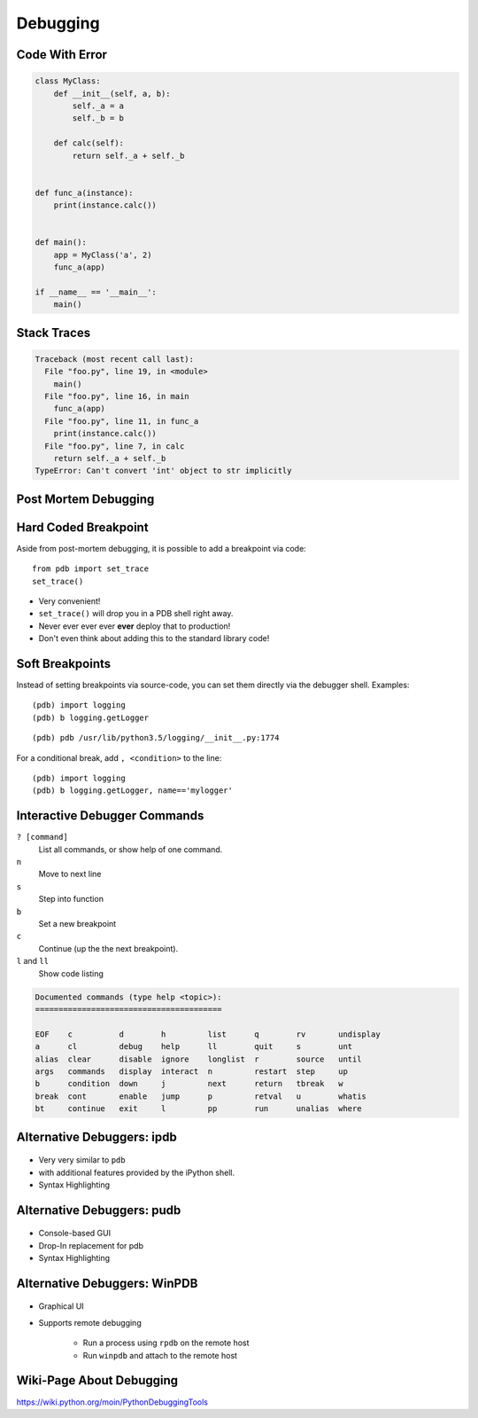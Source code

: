 Debugging
=========


Code With Error
---------------

.. code-block:: python
    :class: smaller

    class MyClass:
        def __init__(self, a, b):
            self._a = a
            self._b = b

        def calc(self):
            return self._a + self._b


    def func_a(instance):
        print(instance.calc())


    def main():
        app = MyClass('a', 2)
        func_a(app)

    if __name__ == '__main__':
        main()


Stack Traces
------------

.. code-block:: python

    Traceback (most recent call last):
      File "foo.py", line 19, in <module>
        main()
      File "foo.py", line 16, in main
        func_a(app)
      File "foo.py", line 11, in func_a
        print(instance.calc())
      File "foo.py", line 7, in calc
        return self._a + self._b
    TypeError: Can't convert 'int' object to str implicitly

Post Mortem Debugging
---------------------

.. code-block:: text
    :class: smaller
    :emphasize-lines: 1, 16-17

    python -m pdb foo.py
    > /tmp/foo.py(1)<module>()
    -> class MyClass:
    (Pdb) c
    Traceback (most recent call last):
      File "/usr/lib/python2.7/pdb.py", line 1314, in main
        pdb._runscript(mainpyfile)
      File "/usr/lib/python2.7/pdb.py", line 1233, in _runscript
        self.run(statement)
      File "/usr/lib/python2.7/bdb.py", line 400, in run
        exec cmd in globals, locals
      File "<string>", line 1, in <module>
      File "foo.py", line 1, in <module>
        class MyClass:
    [...]
    Uncaught exception. Entering post mortem debugging
    Running 'cont' or 'step' will restart the program
    > /tmp/foo.py(7)calc()
    -> return self._a + self._b
    (pdb)


Hard Coded Breakpoint
---------------------

Aside from post-mortem debugging, it is possible to add a breakpoint via code::

    from pdb import set_trace
    set_trace()

* Very convenient!
* ``set_trace()`` will drop you in a  PDB shell right away.
* Never ever ever ever **ever** deploy that to production!
* Don't even think about adding this to the standard library code!


Soft Breakpoints
----------------

Instead of setting breakpoints via source-code, you can set them directly via
the debugger shell. Examples:

::

    (pdb) import logging
    (pdb) b logging.getLogger

::

    (pdb) pdb /usr/lib/python3.5/logging/__init__.py:1774


For a conditional break, add ``, <condition>`` to the line::

    (pdb) import logging
    (pdb) b logging.getLogger, name=='mylogger'


Interactive Debugger Commands
-----------------------------

``? [command]``
    List all commands, or show help of one command.

``n``
    Move to next line

``s``
    Step into function

``b``
    Set a new breakpoint

``c``
    Continue (up the the next breakpoint).

``l`` and ``ll``
    Show code listing

.. nextslide::
    :increment:

.. code-block:: text

    Documented commands (type help <topic>):
    ========================================

    EOF    c          d        h         list      q        rv       undisplay
    a      cl         debug    help      ll        quit     s        unt
    alias  clear      disable  ignore    longlist  r        source   until
    args   commands   display  interact  n         restart  step     up
    b      condition  down     j         next      return   tbreak   w
    break  cont       enable   jump      p         retval   u        whatis
    bt     continue   exit     l         pp        run      unalias  where


Alternative Debuggers: ipdb
---------------------------

.. figure:: _static/ipdb.png

.. nextslide::
    :increment:

* Very very similar to ``pdb``
* with additional features provided by the iPython shell.
* Syntax Highlighting


Alternative Debuggers: pudb
---------------------------

.. figure:: _static/pudb.png

.. nextslide::
    :increment:

* Console-based GUI
* Drop-In replacement for pdb
* Syntax Highlighting


Alternative Debuggers: WinPDB
-----------------------------

.. figure:: _static/winpdb.png
    :height: 400

.. nextslide::
    :increment:

* Graphical UI
* Supports remote debugging

   * Run a process using ``rpdb`` on the remote host
   * Run ``winpdb`` and attach to the remote host


Wiki-Page About Debugging
-------------------------

https://wiki.python.org/moin/PythonDebuggingTools

.. TODO * The code of the Standard Library
